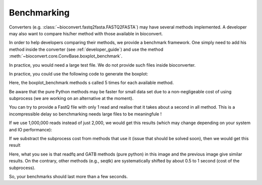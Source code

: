 .. _benchmarking:

Benchmarking
============

Converters (e.g. :class:`~bioconvert.fastq2fasta.FASTQ2FASTA`) may have several
methods implemented. A developer may also want to compare his/her method with 
those available in bioconvert.

In order to help developers comparing their methods, we provide a benchmark
framework. One simply need to add his method inside the converter (see :ref:`developer_guide`) and use the method :meth:`~bioconvert.core.ConvBase.boxplot_benchmark`.

In practice, you would need a large test file. We do not provide such files
inside bioconverter.

In practice, you could use the following code to generate the boxplot:


.. plot::
    :include-source: 

    # Generate the dummy data, saving the results in a temporary file
    from easydev import TempFile
    from bioconvert.simulator.fastq import FastqSim

    infile = TempFile(suffix=".fastq")
    outfile = TempFile(suffix=".fasta")
    fs = FastqSim(infile.name)
    fs.nreads = 2000 # 1,000,000 by default
    fs.simulate()

    # Perfrm the benchmarking
    from bioconvert.fastq2fasta import FASTQ2FASTA
    c = FASTQ2FASTA(infile.name, outfile.name)
    c.boxplot_benchmark(to_exclude=["GATB"])

    infile.delete()
    outfile.delete()

Here, the boxplot_benchmark methods s called 5 times for each available method.

Be aware that the pure Python methods may be faster for small data set due to
a non-negligeable cost of using subprocess (we are working on an alternative at the moment). 

You can try to provide a FastQ file with only 1 read and realise that it takes
about a second in all method. This is a incompressible delay so benchmarking needs 
large files to be meaningfule !

If we use 1,000,000 reads instead of just 2,000, we would get this results
(which may change depending on your system and IO performance):

.. image:: benchmark.png

If we substract the subprocess cost from methods that use it (issue that should
be solved soon), then we would get this result

.. image:: benchmark2.png

Here, what you see is that readfq and GATB methods (pure python) in this image
and the previous image give similar results. On the contrary, other methods (e.g., seqtk) 
are systematically shifted by about 0.5 to 1 second (cost of the subprocess).

So, your benchmarks should last  more than a few seconds.






